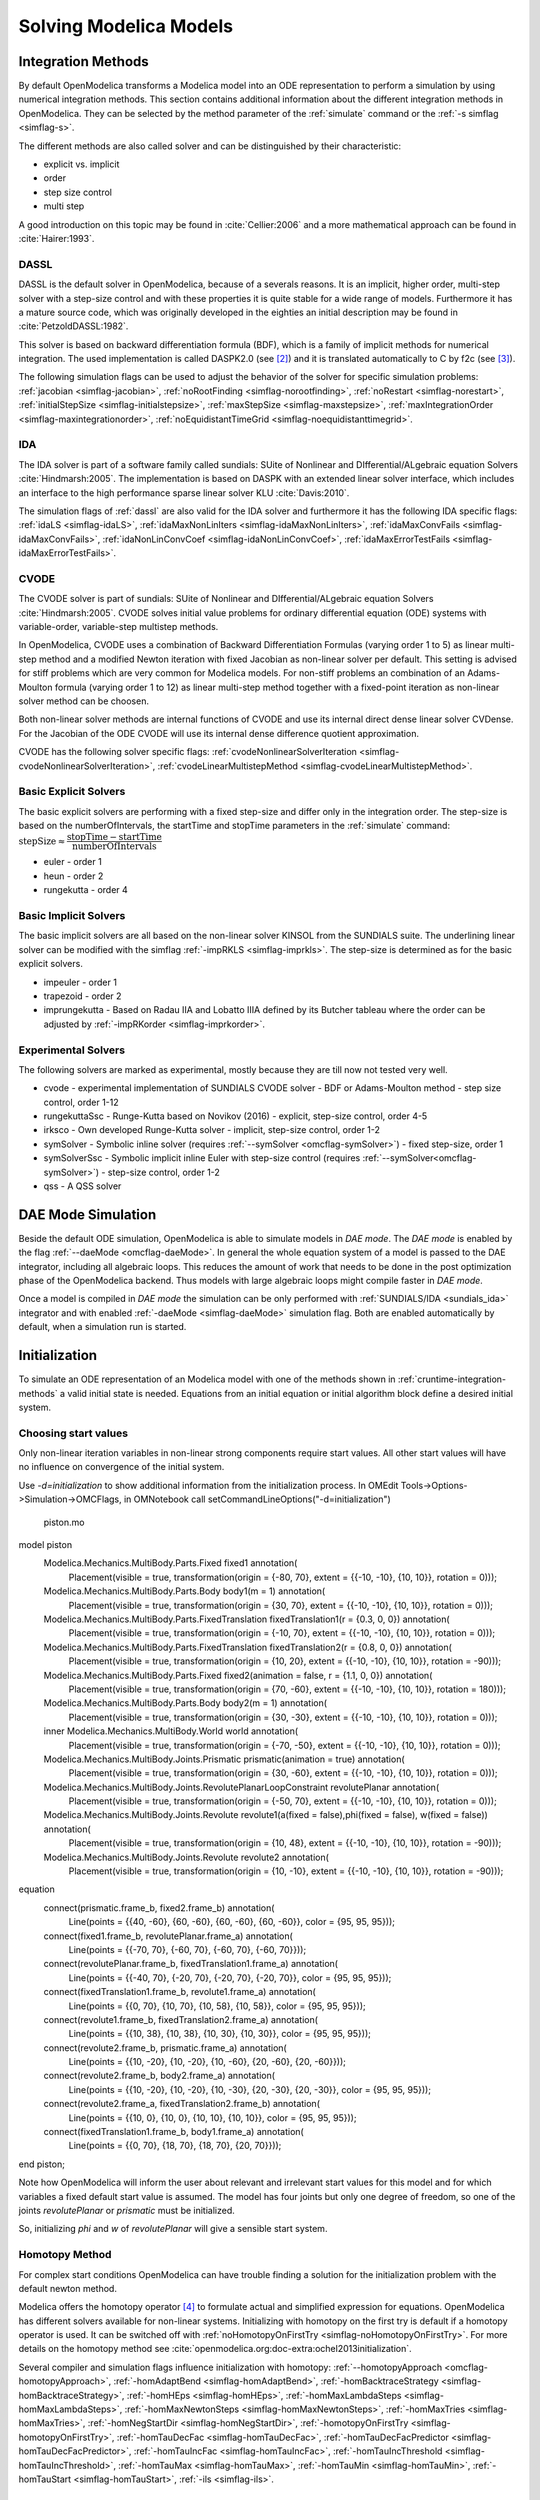 .. _solving :

Solving Modelica Models
=======================

.. TODO: Describe the Backend related modules.

.. _cruntime-integration-methods :

Integration Methods
-------------------

By default OpenModelica transforms a Modelica model into an ODE
representation to perform a simulation by using numerical integration
methods. This section contains additional information about the different
integration methods in OpenModelica. They can be selected by the method
parameter of the :ref:`simulate` command or the :ref:`-s simflag <simflag-s>`.

The different methods are also called solver and can be distinguished by
their characteristic:

- explicit vs. implicit
- order
- step size control
- multi step

A good introduction on this topic may be found in :cite:`Cellier:2006`
and a more mathematical approach can be found in :cite:`Hairer:1993`.

.. _dassl :

DASSL
~~~~~

DASSL is the default solver in OpenModelica, because of a severals reasons.
It is an implicit, higher order, multi-step solver with a step-size control
and with these properties it is quite stable for a wide range of models.
Furthermore it has a mature source code, which was originally developed
in the eighties an initial description may be found in :cite:`PetzoldDASSL:1982`.

This solver is based on backward differentiation formula (BDF), which is
a family of implicit methods for numerical integration. The used implementation
is called DASPK2.0 (see [#f3]_) and it is translated automatically to C
by f2c (see [#f4]_).

The following simulation flags can be used to adjust the behavior of the
solver for specific simulation problems:
:ref:`jacobian <simflag-jacobian>`,
:ref:`noRootFinding <simflag-norootfinding>`,
:ref:`noRestart <simflag-norestart>`,
:ref:`initialStepSize <simflag-initialstepsize>`,
:ref:`maxStepSize <simflag-maxstepsize>`,
:ref:`maxIntegrationOrder <simflag-maxintegrationorder>`,
:ref:`noEquidistantTimeGrid <simflag-noequidistanttimegrid>`.


.. _sundials_ida :

IDA
~~~

The IDA solver is part of a software family called sundials: SUite of
Nonlinear and DIfferential/ALgebraic equation Solvers :cite:`Hindmarsh:2005`.
The implementation is based on DASPK with an extended linear solver
interface, which includes an interface to the high performance sparse
linear solver KLU :cite:`Davis:2010`.

The simulation flags of :ref:`dassl` are also valid for the IDA
solver and furthermore it has the following IDA specific flags:
:ref:`idaLS <simflag-idaLS>`,
:ref:`idaMaxNonLinIters <simflag-idaMaxNonLinIters>`,
:ref:`idaMaxConvFails <simflag-idaMaxConvFails>`,
:ref:`idaNonLinConvCoef <simflag-idaNonLinConvCoef>`,
:ref:`idaMaxErrorTestFails <simflag-idaMaxErrorTestFails>`.


.. _sundials_cvode :

CVODE
~~~~~

The CVODE solver is part of sundials: SUite of Nonlinear and
DIfferential/ALgebraic equation Solvers :cite:`Hindmarsh:2005`.
CVODE solves initial value problems for ordinary differential equation (ODE)
systems with variable-order, variable-step multistep methods.

In OpenModelica, CVODE uses a combination of Backward Differentiation
Formulas (varying order 1 to 5) as linear multi-step method and a modified
Newton iteration with fixed Jacobian as non-linear solver per default.
This setting is advised for stiff problems which are very common for Modelica
models.
For non-stiff problems an combination of an Adams-Moulton formula (varying
order 1 to 12) as linear multi-step method together with a fixed-point
iteration as non-linear solver method can be choosen.

Both non-linear solver methods are internal functions of CVODE and use its
internal direct dense linear solver CVDense.
For the Jacobian of the ODE CVODE will use its internal dense difference
quotient approximation.

CVODE has the following solver specific flags:
:ref:`cvodeNonlinearSolverIteration <simflag-cvodeNonlinearSolverIteration>`,
:ref:`cvodeLinearMultistepMethod <simflag-cvodeLinearMultistepMethod>`.

Basic Explicit Solvers
~~~~~~~~~~~~~~~~~~~~~~

The basic explicit solvers are performing with a fixed step-size and
differ only in the integration order. The step-size is based on the
numberOfIntervals, the startTime and stopTime parameters in the
:ref:`simulate` command:
:math:`\mbox{stepSize} \approx \cfrac{\mbox{stopTime} - \mbox{startTime}}{\mbox{numberOfIntervals}}`

- euler - order 1
- heun - order 2
- rungekutta - order 4

Basic Implicit Solvers
~~~~~~~~~~~~~~~~~~~~~~

The basic implicit solvers are all based on the non-linear solver KINSOL
from the SUNDIALS suite. The underlining linear solver can be modified
with the simflag :ref:`-impRKLS <simflag-imprkls>`. The step-size is
determined as for the basic explicit solvers.

- impeuler  - order 1
- trapezoid - order 2
- imprungekutta - Based on Radau IIA and Lobatto IIIA defined by its
  Butcher tableau where the order can be adjusted by :ref:`-impRKorder <simflag-imprkorder>`.


Experimental Solvers
~~~~~~~~~~~~~~~~~~~~

The following solvers are marked as experimental, mostly because they
are till now not tested very well.

- cvode - experimental implementation of SUNDIALS CVODE solver - BDF or Adams-Moulton method - step size control, order 1-12
- rungekuttaSsc - Runge-Kutta based on Novikov (2016) - explicit, step-size control, order 4-5
- irksco - Own developed Runge-Kutta solver - implicit, step-size control, order 1-2
- symSolver - Symbolic inline solver (requires :ref:`--symSolver <omcflag-symSolver>`) - fixed step-size, order 1
- symSolverSsc - Symbolic implicit inline Euler with step-size control (requires :ref:`--symSolver<omcflag-symSolver>`) - step-size control, order 1-2
- qss - A QSS solver

DAE Mode Simulation
-------------------

Beside the default ODE simulation, OpenModelica is able to simulate models in
`DAE mode`. The `DAE mode` is enabled by the flag :ref:`--daeMode <omcflag-daeMode>`.
In general the whole equation system of a model is passed to the DAE integrator, 
including all algebraic loops. This reduces the amount of work that needs to be
done in the post optimization phase of the OpenModelica backend. 
Thus models with large algebraic loops might compile faster in `DAE mode`.

Once a model is compiled in `DAE mode` the simulation can be only performed 
with :ref:`SUNDIALS/IDA <sundials_ida>` integrator and with enabled 
:ref:`-daeMode <simflag-daeMode>` simulation flag. Both are enabled 
automatically by default, when a simulation run is started.


.. _initialization :

Initialization
--------------

To simulate an ODE representation of an Modelica model with one of the methods
shown in :ref:`cruntime-integration-methods` a valid initial state is needed.
Equations from an initial equation or initial algorithm block define a desired
initial system.

Choosing start values
~~~~~~~~~~~~

Only non-linear iteration variables in non-linear strong components require
start values. All other start values will have no influence on convergence of
the initial system.

Use `-d=initialization` to show additional information from the initialization
process. In OMEdit Tools->Options->Simulation->OMCFlags, in OMNotebook call
setCommandLineOptions("-d=initialization")

.. figure :: media/piston.png

  piston.mo

.. omc-loadstring ::

model piston
  Modelica.Mechanics.MultiBody.Parts.Fixed fixed1 annotation(
    Placement(visible = true, transformation(origin = {-80, 70}, extent = {{-10, -10}, {10, 10}}, rotation = 0)));
  Modelica.Mechanics.MultiBody.Parts.Body body1(m = 1)  annotation(
    Placement(visible = true, transformation(origin = {30, 70}, extent = {{-10, -10}, {10, 10}}, rotation = 0)));
  Modelica.Mechanics.MultiBody.Parts.FixedTranslation fixedTranslation1(r = {0.3, 0, 0})  annotation(
    Placement(visible = true, transformation(origin = {-10, 70}, extent = {{-10, -10}, {10, 10}}, rotation = 0)));
  Modelica.Mechanics.MultiBody.Parts.FixedTranslation fixedTranslation2(r = {0.8, 0, 0})  annotation(
    Placement(visible = true, transformation(origin = {10, 20}, extent = {{-10, -10}, {10, 10}}, rotation = -90)));
  Modelica.Mechanics.MultiBody.Parts.Fixed fixed2(animation = false, r = {1.1, 0, 0})  annotation(
    Placement(visible = true, transformation(origin = {70, -60}, extent = {{-10, -10}, {10, 10}}, rotation = 180)));
  Modelica.Mechanics.MultiBody.Parts.Body body2(m = 1)  annotation(
    Placement(visible = true, transformation(origin = {30, -30}, extent = {{-10, -10}, {10, 10}}, rotation = 0)));
  inner Modelica.Mechanics.MultiBody.World world annotation(
    Placement(visible = true, transformation(origin = {-70, -50}, extent = {{-10, -10}, {10, 10}}, rotation = 0)));
  Modelica.Mechanics.MultiBody.Joints.Prismatic prismatic(animation = true)  annotation(
    Placement(visible = true, transformation(origin = {30, -60}, extent = {{-10, -10}, {10, 10}}, rotation = 0)));
  Modelica.Mechanics.MultiBody.Joints.RevolutePlanarLoopConstraint revolutePlanar annotation(
    Placement(visible = true, transformation(origin = {-50, 70}, extent = {{-10, -10}, {10, 10}}, rotation = 0)));
  Modelica.Mechanics.MultiBody.Joints.Revolute revolute1(a(fixed = false),phi(fixed = false), w(fixed = false))  annotation(
    Placement(visible = true, transformation(origin = {10, 48}, extent = {{-10, -10}, {10, 10}}, rotation = -90)));
  Modelica.Mechanics.MultiBody.Joints.Revolute revolute2 annotation(
    Placement(visible = true, transformation(origin = {10, -10}, extent = {{-10, -10}, {10, 10}}, rotation = -90)));
equation
  connect(prismatic.frame_b, fixed2.frame_b) annotation(
    Line(points = {{40, -60}, {60, -60}, {60, -60}, {60, -60}}, color = {95, 95, 95}));
  connect(fixed1.frame_b, revolutePlanar.frame_a) annotation(
    Line(points = {{-70, 70}, {-60, 70}, {-60, 70}, {-60, 70}}));
  connect(revolutePlanar.frame_b, fixedTranslation1.frame_a) annotation(
    Line(points = {{-40, 70}, {-20, 70}, {-20, 70}, {-20, 70}}, color = {95, 95, 95}));
  connect(fixedTranslation1.frame_b, revolute1.frame_a) annotation(
    Line(points = {{0, 70}, {10, 70}, {10, 58}, {10, 58}}, color = {95, 95, 95}));
  connect(revolute1.frame_b, fixedTranslation2.frame_a) annotation(
    Line(points = {{10, 38}, {10, 38}, {10, 30}, {10, 30}}, color = {95, 95, 95}));
  connect(revolute2.frame_b, prismatic.frame_a) annotation(
    Line(points = {{10, -20}, {10, -20}, {10, -60}, {20, -60}, {20, -60}}));
  connect(revolute2.frame_b, body2.frame_a) annotation(
    Line(points = {{10, -20}, {10, -20}, {10, -30}, {20, -30}, {20, -30}}, color = {95, 95, 95}));
  connect(revolute2.frame_a, fixedTranslation2.frame_b) annotation(
    Line(points = {{10, 0}, {10, 0}, {10, 10}, {10, 10}}, color = {95, 95, 95}));
  connect(fixedTranslation1.frame_b, body1.frame_a) annotation(
    Line(points = {{0, 70}, {18, 70}, {18, 70}, {20, 70}}));
end piston;

.. omc-mos ::

  setCommandLineOptions("-d=initialization");
  buildModel(piston);

Note how OpenModelica will inform the user about relevant and irrelevant start
values for this model and for which variables a fixed default start value is
assumed.
The model has four joints but only one degree of freedom, so one of the joints
`revolutePlanar` or `prismatic` must be initialized.


So, initializing `phi` and `w` of `revolutePlanar` will give a sensible start
system.

.. omc-loadString ::

  model pistonInitialize
    extends piston(revolute1.phi.fixed = true, revolute1.phi.start = -1.221730476396031, revolute1.w.fixed = true, revolute1.w.start = 5);
  equation
  end pistonInitialize;

.. omc-mos ::

  setCommandLineOptions("-d=initialization");
  simulate(pistonInitialize, stopTime=2.0);


.. omc-gnuplot :: piston
  :caption: Vertical movement of mass body2.

  body2.frame_a.r_0[1]

Homotopy Method
~~~~~~~~~~~~~~~

For complex start conditions OpenModelica can have trouble finding a solution
for the initialization problem with the default newton method.

Modelica offers the homotopy operator [#f5]_ to formulate actual and
simplified expression for equations. OpenModelica has different solvers
available for non-linear systems. Initializing with homotopy on the first try
is default if a homotopy operator is used. It can be switched off with
:ref:`noHomotopyOnFirstTry <simflag-noHomotopyOnFirstTry>`. For more details on
the homotopy method see :cite:`openmodelica.org:doc-extra:ochel2013initialization`.

Several compiler and simulation flags influence initialization with homotopy:
:ref:`--homotopyApproach <omcflag-homotopyApproach>`,
:ref:`-homAdaptBend <simflag-homAdaptBend>`,
:ref:`-homBacktraceStrategy <simflag-homBacktraceStrategy>`,
:ref:`-homHEps <simflag-homHEps>`,
:ref:`-homMaxLambdaSteps <simflag-homMaxLambdaSteps>`,
:ref:`-homMaxNewtonSteps <simflag-homMaxNewtonSteps>`,
:ref:`-homMaxTries <simflag-homMaxTries>`,
:ref:`-homNegStartDir <simflag-homNegStartDir>`,
:ref:`-homotopyOnFirstTry <simflag-homotopyOnFirstTry>`,
:ref:`-homTauDecFac <simflag-homTauDecFac>`,
:ref:`-homTauDecFacPredictor <simflag-homTauDecFacPredictor>`,
:ref:`-homTauIncFac <simflag-homTauIncFac>`,
:ref:`-homTauIncThreshold <simflag-homTauIncThreshold>`,
:ref:`-homTauMax <simflag-homTauMax>`,
:ref:`-homTauMin <simflag-homTauMin>`,
:ref:`-homTauStart <simflag-homTauStart>`,
:ref:`-ils <simflag-ils>`.

References
~~~~~~~~~~
.. bibliography:: openmodelica.bib extrarefs.bib
  :cited:
  :filter: docname in docnames

.. rubric:: Footnotes
.. [#f2] `Sundials Webpage <http://computation.llnl.gov/projects/sundials-suite-nonlinear-differential-algebraic-equation-solvers>`__
.. [#f3] `DASPK Webpage <https://cse.cs.ucsb.edu/software>`__
.. [#f4] `Cdaskr source <https://github.com/wibraun/Cdaskr>`__
.. [#f5] `Modelica Association, Modelica® - A Unified Object-Oriented Language for Systems Modeling Language Specification - Version 3.4, 2017`
.. [#f6] `Lennart A. Ochel, Bernhard Bachmann, Initialization of Equation-based Hybrid Models within OpenModelica , Proceedings of the 5th International Workshop on Equation-Based Object-Oriented Modeling Languages and Tools, 2013`

